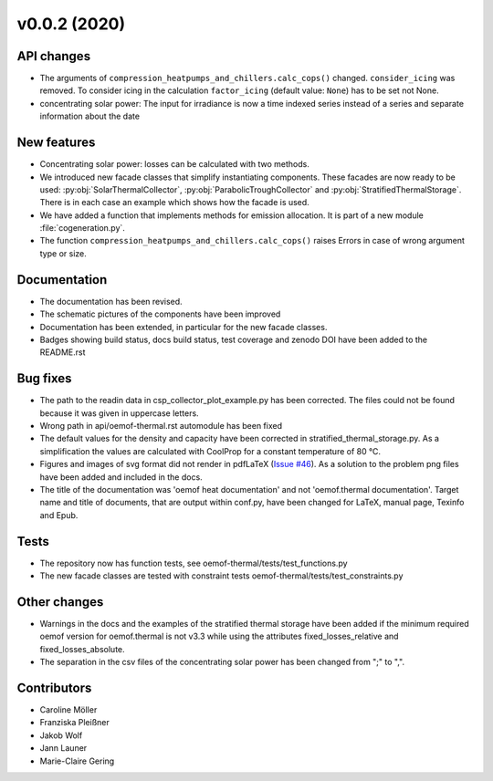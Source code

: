 v0.0.2 (2020)
=============

API changes
-----------

* The arguments of ``compression_heatpumps_and_chillers.calc_cops()`` changed.
  ``consider_icing`` was removed. To consider icing in the calculation
  ``factor_icing`` (default value: ``None``) has to be set not None.
* concentrating solar power: The input for irradiance is now a time indexed
  series instead of a series and separate information about the date

New features
------------

* Concentrating solar power: losses can be calculated with two methods.
* We introduced new facade classes that simplify instantiating components. These facades are now
  ready to be used: :py:obj:`SolarThermalCollector`, :py:obj:`ParabolicTroughCollector` and
  :py:obj:`StratifiedThermalStorage`. There is in each case an example which shows how the facade is used.
* We have added a function that implements methods for emission allocation. It is part of a new module
  :file:`cogeneration.py`.
* The function ``compression_heatpumps_and_chillers.calc_cops()`` raises
  Errors in case of wrong argument type or size.

Documentation
-------------

* The documentation has been revised.
* The schematic pictures of the components have been improved
* Documentation has been extended, in particular for the new facade classes.
* Badges showing build status, docs build status, test coverage and zenodo DOI have been added to the
  README.rst

Bug fixes
---------

* The path to the readin data in csp_collector_plot_example.py has been corrected. The files could not
  be found because it was given in uppercase letters.
* Wrong path in api/oemof-thermal.rst automodule has been fixed
* The default values for the density and capacity have been corrected in stratified_thermal_storage.py.
  As a simplification the values are calculated with CoolProp for a constant temperature of 80 °C.
* Figures and images of svg format did not render in pdfLaTeX
  (`Issue #46 <https://github.com/oemof/oemof-thermal/issues/46>`_). As a solution to the problem png
  files have been added and included in the docs.
* The title of the documentation was 'oemof heat documentation' and not 'oemof.thermal
  documentation'. Target name and title of documents, that are output within conf.py,
  have been changed for LaTeX, manual page, Texinfo and Epub.

Tests
-----

* The repository now has function tests, see oemof-thermal/tests/test_functions.py
* The new facade classes are tested with constraint tests oemof-thermal/tests/test_constraints.py

Other changes
-------------

* Warnings in the docs and the examples of the stratified thermal storage have been added if
  the minimum required oemof version for oemof.thermal is not v3.3 while using the attributes
  fixed_losses_relative and fixed_losses_absolute.
* The separation in the csv files of the concentrating solar power has been changed from ";" to ",".

Contributors
------------

* Caroline Möller
* Franziska Pleißner
* Jakob Wolf
* Jann Launer
* Marie-Claire Gering
